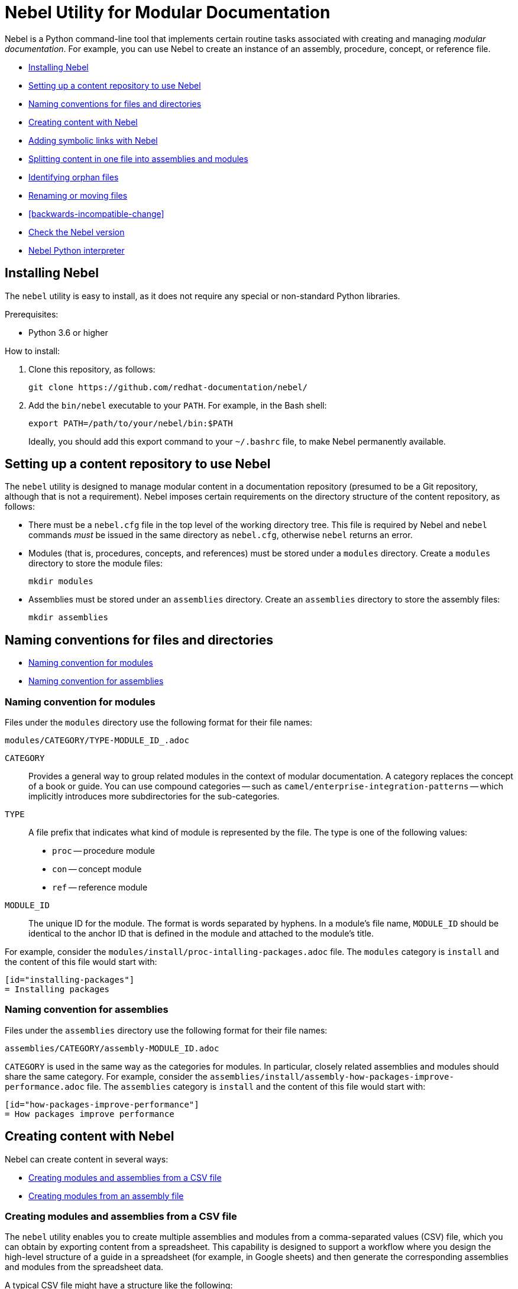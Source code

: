 = Nebel Utility for Modular Documentation

Nebel is a Python command-line tool that implements certain routine tasks associated with creating and managing _modular documentation_. For example, you can use Nebel to create an instance of an assembly, procedure, concept, or reference file.

* xref:installing-nebel[]
* xref:setting-up-a-content-repository-to-use-neble[]
* xref:naming-conventions-for-files-and-directories[]
* xref:creating-content-with-nebel[]
* xref:adding-symbolic-links-wth-nebel[]
* xref:splitting-content[]
* xref:identifying-orphan-files[]
* xref:renaming-or-moving-files[]
* xref:backwards-incompatible-change[]
* xref:nebel-versioning[]
* xref:nebel-python-interpreter[]

[id="installing-nebel"]
== Installing Nebel

The `nebel` utility is easy to install, as it does not require any special or non-standard Python libraries.

Prerequisites:

* Python 3.6 or higher

How to install:

. Clone this repository, as follows:
+
----
git clone https://github.com/redhat-documentation/nebel/
----

. Add the `bin/nebel` executable to your `PATH`. For example, in the Bash shell:
+
----
export PATH=/path/to/your/nebel/bin:$PATH
----
+
Ideally, you should add this export command to your `~/.bashrc` file, to make Nebel permanently available.

[id="setting-up-a-content-repository-to-use-neble"]
== Setting up a content repository to use Nebel

The `nebel` utility is designed to manage modular content in a documentation repository (presumed to be a Git repository, although that is not a requirement). Nebel imposes certain requirements on the directory structure of the content repository, as follows:

* There must be a `nebel.cfg` file in the top level of the working directory tree.
This file is required by Nebel and `nebel` commands _must_ be issued in the same directory as `nebel.cfg`, otherwise `nebel` returns an error.

* Modules (that is, procedures, concepts, and references) must be stored under a `modules` directory.
Create a `modules` directory to store the module files:
+
----
mkdir modules
----

* Assemblies must be stored under an `assemblies` directory.
Create an `assemblies` directory to store the assembly files:
+
----
mkdir assemblies
----

[id="naming-conventions-for-files-and-directories"]
== Naming conventions for files and directories

* xref:naming-conventions-for-modules[]
* xref:naming-conventions-for-assemblies[]

[id="naming-conventions-for-modules"]
=== Naming convention for modules

Files under the `modules` directory use the following format for their file names:

[source,subs="=macros"]
----
modules/CATEGORY/TYPE-MODULE_ID_.adoc
----

`CATEGORY`:: Provides a general way to group related modules in the context of modular documentation. A category replaces the concept of a book or guide. You can use compound categories -- such as `camel/enterprise-integration-patterns` -- which implicitly introduces more subdirectories for the sub-categories.

`TYPE`:: A file prefix that indicates what kind of module is represented by the file. The type is one of the following values:
+
* `proc` -- procedure module
* `con` -- concept module
* `ref` -- reference module

`MODULE_ID`:: The unique ID for the module. The format is words separated by hyphens. In a module's file name, `MODULE_ID` should be identical to the anchor ID that is defined in the module and attached to the module's title.

For example, consider the `modules/install/proc-intalling-packages.adoc` file. The `modules` category is `install` and the content of this file would start with: 

----
[id="installing-packages"]
= Installing packages
----

[id="naming-conventions-for-assemblies"]
=== Naming convention for assemblies

Files under the `assemblies` directory use the following format for their file names:

----
assemblies/CATEGORY/assembly-MODULE_ID.adoc
----

`CATEGORY` is used in the same way as the categories for modules.
In particular, closely related assemblies and modules should share the same category. For example, consider the `assemblies/install/assembly-how-packages-improve-performance.adoc` file. The `assemblies` category is `install` and the content of this file would start with: 

----
[id="how-packages-improve-performance"]
= How packages improve performance
----

[id="creating-content-with-nebel"]
== Creating content with Nebel

Nebel can create content in several ways:

* xref:creating-modules-and-assemblies-from-a-csv-file[]
* xref:creating-modules-from-an-assembly-file[]

[id="creating-modules-and-assemblies-from-a-csv-file"]
=== Creating modules and assemblies from a CSV file

The `nebel` utility enables you to create multiple assemblies and modules from a comma-separated values (CSV) file, which you can obtain by exporting content from a spreadsheet.
This capability is designed to support a workflow where you design the high-level structure of a guide in a spreadsheet (for example, in Google sheets) and then generate the corresponding assemblies and modules from the spreadsheet data.

A typical CSV file might have a structure like the following:

----
Category,UserStory,Type,ModuleID,Title,VerifiedInVersion,QuickstartID,Comments,Jira
installing-on-apache-karaf,"As an Evaluator, I want to install Fuse on Karaf, so that I can try it out quickly and discover whether it meets my needs.",assembly,install-karaf-for-evaluator,,,,Evaluator only has access to the kits published on the developer site. Evaluators like to use an IDE and probably have a Windows machine.,
installing-on-apache-karaf,"As a Developer, I want to install Fuse on Karaf, so that I can develop Karaf applications on my local machine.",assembly,install-karaf-for-developer,,,,Developer is probably not that worried about which patch they install. Probably wants to configure Maven properly.,
----

When you use a spreadsheet to plan modules, there must be columns for `Category`, `Type`, `Level` and `ModuleID`.
However, if you are using the spreadsheet to define the high-level structure of a guide, you will almost certainly want to include the `UserStory` column as well.
Some of the additional columns are preserved as metadata (written into comments in the generated module and assembly files), whilst other additional columns are ignored.

Given a CSV file, `sample.csv`, you can generate the corresponding modules and assemblies by entering the following command in your content repository:

----
nebel create-from sample.csv
----

When using a Google sheet to plan assemblies and modules, the `Levels` column enables you to specify a nesting level for each module/assembly by using a positive integer, 1...n. This makes it possible to map out the structure of your book exactly, using arbitrary levels of nesting.

When generating content from a sheet (actually, from an exported CSV file), Nebel automatically generates an accompanying `generated_master.adoc` file. This file contains the `include` directives for the top-level items specified in the sheet. This helps you quickly create a skeleton outline of the new book.

[id="creating-modules-from-an-assembly-file"]
=== Creating modules from an assembly file

The `nebel` utility can also create modules by scanning an assembly file for AsciiDoc `include::` directives and -- based on the information available in the include directives -- creating corresponding modules that contain template content.

To create modules from an assembly file:

. Edit an existing assembly file to add some `include::` directives for _some modules that do not exist yet_.
For example, in the `assemblies/installing-on-apache-karaf/assembly-install-karaf-for-administrators.adoc`, you could add the following include directives:
+
----
\include::../../modules/installing-on-apache-karaf/proc-downloading-the-latest-karaf-patch.adoc[leveloffset=+1]

\include::../../modules/installing-on-apache-karaf/proc-unzipping-karaf-packages.adoc[leveloffset=+1]

\include::../../modules/installing-on-apache-karaf/proc-creating-karaf-users.adoc[leveloffset=+1]
----

. In the directory that contains the `nebel.cfg` file, run the following command:  
+
----
nebel create-from assemblies/installing-on-apache-karaf/assembly-install-karaf-for-administrators.adoc
----
+
After running this command, you should find three new procedure modules in the `modules/installing-on-apache-karaf` directory.

[id="adding-symbolic-links-wth-nebel"]
== Adding symbolic links with Nebel

All content is in the `assemblies` directory and the `modules` directory. For publishing a book, the `master.adoc` file for the book is in another directory, which is a peer to the `assemblies`
directory and `modules` directory. To generate the book, you need a symbolic link from the book directory to each category directory that contains assemblies or modules that contain the content for the book.

[id="setting-up-a-book-directory-for-symbolic-links"]
=== Setting up a book directory for symbolic links

In a book directory, before you add symbolic links to category directories, add an `assemblies` directory, an `images` directory, and a `modules` directory.
For example, suppose the name of the book directory is `installing-on-jboss-eap`. You want the `installing-on-jboss-eap` directory to contain:

----
assemblies
images
modules
master-docinfo.xml
master.adoc
----

[id="running-nebel-to-add-symbolic-links"]
=== Running Nebel to add symbolic links

To run nebel to create symbolic links, the command line has the following form:

----
nebel book BOOK_DIRECTORY_NAME -c "CATEGORY1,CATEGORY2,...CATEGORYN"
----

Replace `BOOK_DIRECTORY_NAME` with the name of the directory that contains the book for which you are adding symbolic links to category directories.
In the quotation marks, insert the name of each category directory for which you want symbolic links.
For example, the following command adds symbolic links to the directory that contains the book, Installing on JBoss EAP:

----
nebel book installing-on-jboss-eap -c "installing-on-jboss-eap,maven"
----

In the `installing-on-jboss-eap/assemblies` directory, the example command adds symbolic links to:

----
assemblies/installing-on-jboss-eap
assemblies/maven
----

In the `installing-on-jboss-eap/modules` directory, the example command adds symbolic links to:

----
modules/installing-on-jboss-eap
modules/maven
----

In the `installing-on-jboss-eap/images` directory, the example command adds symbolic links to:

----
images/installing-on-jboss-eap
images/maven
----

At a later time, if you add a new category in the main `assemblies` directory or in the main `modules` directory,
you can run the command again and specify only the new category or categories.

[id="splitting-content"]
== Splitting content in one file into assemblies and modules

You can split an existing AsciiDoc file into assemblies and modules using Nebel's annotation approach. 
Content that you want to convert must be organized in sections that lend themselves to being assemblies, concept modules, procedure modules, or reference modules. 

There are two main use cases for using `nebel split`:

* You want to convert legacy content to modularized content. In this situation, you iteratively add annotations and run `nebel split` until you get the output that you want. Thereafter, you maintain the assemblies and modules created by running `nebel split`. That is, you update the assembly and module files; you no longer update the legacy content. 

* Fewer, larger files are preferred over many, smaller, assembly and module files. Usually, this goes with a preference for shorter headings in place of the longer headings that have the distinguishing qualifications required in modular documentation. Upstream communities often prefer larger files and shorter headings. In this situation, each time you fetch the larger files, for example, to reuse the content downstream, there is a script that runs `nebel split` to create the assemblies and modules. You maintain the larger files; you do not edit the generated assemblies and modules. 

The following topics provide information and instructions for doing this:

* <<annotating-a-file-for-conversion-to-assemblies-and-modules>>
* <<generating-assemblies-and-modules-from-annotated-files>>
* <<nebel-split-annotations-reference>>
* <<nebel-split-command-reference>>

[id="annotating-a-file-for-conversion-to-assemblies-and-modules"]
=== Annotating a file for conversion to assemblies and modules

To prepare a non-modularized AsciiDoc file for conversion to assemblies and modules, add required annotations to the file.

.Prerequisites

* You edited the content to be split so that it is easy to distinguish whether a section is an assembly, a concept module, a procedure module or a reference module.  

.Procedure

. In a text editor, open the AsciiDoc file to be split.
. Find the first, top-level heading in the file.
For example, the top-level heading might look like this:
+
----
[[debezium-mysql-connector]]
= Debezium Connector for MySQL
----

. Decide which _category_ this content should be in. 

. Determine the content type, that is, whether this section should be an assembly, a concept module, a procedure module, or a reference module. As this is a top-level heading, it is likely that you would want to convert the initial content into an assembly.

. Insert comments that specify the category and the type. 
+
For example, suppose that the section should be an assembly in the `debezium-using` category. Add the following comments (annotations) to the file immediately before the heading:
+
----
// Category: debezium-using
// Type: assembly
[[mysql-connector]]
= Debezium Connector for MySQL
----
+
The default behavior is that the category you specify for the top-level heading 
applies to all subheadings.
+
If you do not specify the category, it defaults to the name of the directory containing the file being split or to a directory named `default`.

. Move down to the next section heading, which is most likely a subheading 
of the preceding heading. In other words, the next section heading is probably 
indicated by two equals signs, `==`. 

. To convert this subheading and its content to a module, decide the content's type.

. Add a comment that specifies the content's type as 
`concept`, `procedure`, or `reference`. For example:
+
----
// Type: concept
[[overview]]
== Overview of MySQL Connector
----
+
It is _not_ necessary to specify a `Category` annotation for
subheadings. 
+
Any subheadings in this module section do not require annotations. 
When you run Nebel to split the content, the utility 
maps any subheadings here to subheadings in the enclosing module. 
This is the default behavior. 

. _Optional._ To override the section's anchor ID, which appears in 
double square brackets, `[[  ]]`, insert a `ModuleID` annotation before the heading.
For example:
+
----
// Type: concept
// ModuleID: overview-of-debezium-mysql-connector
[[overview]]
== Overview of MySQL Connector
----
+
The generated module or assembly will have the anchor ID that you specify
in the `ModuleID` annotation. 

. _Optional_. To override the section's title, insert a `Title` annotation before the heading.
For example:
+
----
// Type: concept
// ModuleID: overview-of-debezium-mysql-connector
// Title: Overview of Debezium MySQL connector
[[overview]]
== Overview of MySQL Connector
----
+
The generated module or assembly will have the title that you specify
in the `Title` annotation. 

. Proceed through the file, adding `Category`, `Type`, `ModuleID`, and `Title` annotations before subsection headings as needed.

. Save and close the file. 

.Examples

* link:https://raw.githubusercontent.com/debezium/debezium/master/documentation/modules/ROOT/pages/connectors/mysql.adoc[Debezium connector for MySQL]

* link:https://raw.githubusercontent.com/debezium/debezium/master/documentation/modules/ROOT/pages/connectors/postgresql.adoc[Debezium connector for PostgreSQL]

.Next steps

To generate assemblies and modules for a book, repeat this procedure for each of
the book's files. 

[id="generating-assemblies-and-modules-from-annotated-files"]
=== Generating assemblies and modules from annotated files

When an AsciiDoc file has modular documentation annotations, 
you can run Nebel to convert it to assemblies and modules. 

.Prerequisites

* You added `Type` annotations, and optionally `Category`, `Title` and `ModuleID` annotations, to one or more AsciiDoc files. 

* link:https://github.com/fbolton/nebel[The Nebel utility is installed.]

* You have the latest Nebel updates. If you have not run Nebel in a while, change to your local `nebel` directory and run `git pull`.

* The documentation directory in which you want to run `nebel` meets these conditions:
** The top-level directory contains a `nebel.cfg` file.
For example, the `fuse7/docs` directory contains a `nebel.cfg` file. 
You can copy `nebel.cfg` to a directory if you need to. 
** The directory is 
<<how-modularized-integration-documentation-repositories-are-organized,organized for modularization.>>

.Procedure

. Open a new shell prompt. 
. Navigate to the directory that contains the `nebel.cfg` file.
. To generate assemblies and modules from one AsciiDoc file, run `nebel` using the following command line format: 
+
`nebel split --legacybasedir LEGACYBASEDIR ANNOTATED_FILE.adoc`
+
`LEGACYBASEDIR` specifies the root directory of the file being split, such that the immediate subdirectories of `LEGACYBASEDIR` implicitly define the default categories.
+
`ANNOTATED_FILE` is the path to the annotated AsciiDoc file.
+
For example, if the annotated file is located at `./connectors/mysql.adoc`, you could run a command like this: 
+
`nebel split --legacybasedir . connectors/mysql.adoc`
+
This would store the generated assemblies in the `assemblies/connectors` directory and the generated modules in the `modules/connectors` directory.
The generated category defaults to `connectors`, because `connectors` is the immediate subdirectory of the specified `LEGACYBASEDIR` (`.` directory).
+
Alternatively, you can specify only the name of the annotated file, for example: 
+
`nebel split upstream/debezium/debezium-1.2/documentation/modules/ROOT/pages/connectors/mysql.adoc`
+
To generate assemblies and modules from multiple files, use the wildcard, which is a pair of curly braces, `{}`.
For example:
+
`nebel split --legacybasedir . connectors/{}.adoc`

. _Optional_. After splitting files, you can run Nebel to fix cross-references that changed because of `ModuleID` annotations. For example: 
+
`nebel update --fix-links -a upstream/debezium/attributes.adoc,attributes.adoc,attributes-links.adoc -c debezium-using`
+
`-a`:: Specifies a comma-separated list of attribute files that that Nebel needs to update references. You must specify the path for the repository's `attributes.adoc` and `attributes-links.adoc` files. If the directory uses any other attributes files, you must specify them as well. This sample command line specifies the `attributes.adoc` file in the `upstream/debezium` directory. 
 
`-c`:: Specifies the scope of the content in which Nebel updates links. Specify one or more, comma-separated category names. In this example, Nebel fixes links that are in the `debezium-using` category.  

[id="nebel-split-annotations-reference"]
=== Nebel split annotations reference

In a non-modular AsciiDoc file, a Nebel annotation is a one-line 
comment immediately before a section heading. There cannot be blank lines between the annotation and the heading it applies to. An annotation comment has the following
format:

`// ANNOTATION_NAME: ANNOTATION_VALUE`

Each annotation that Nebel can interpret 
and process when splitting large, current files or legacy files into assemblies and modules is described here. 

* <<category>>
* <<type>>
* <<topictype>>
* <<moduleid>>
* <<title>>

[id="category"]
==== `Category`

This annotation specifies the category for the content in the following section. The category is the 
subdirectory of the `assemblies` directory or the `modules` directory in which 
Nebel will store the generated file. After you specify a category for a 
particular section, it applies to _all_ of its subsections, and, hence, to 
all of the assemblies and modules generated from those subsections.

It is typically necessary to set the `Category` annotation on only the  top-level section heading in a file.
The rest of the subsections in the file are then implicitly mapped to the same category.
If you do not specify the `Category` annotation, it defaults to one of the following: 

* The directory that contains the AsciiDoc file being split, as indicated by the `--legacybasedir` option in the `nebel split` command
* The `assemblies/default` and `modules/default` directories, which `nebel split` creates if `--legacybasedir` was not specified in the `nebel split` command

For example, given the following `Category` annotation:
----
// Category: integration-nebel
// Type: assembly
[id="splitting-content"]
== Splitting content 
----

Nebel creates the `assembly-splitting-content.adoc` file in the `assemblies/integration-nebel/` directory.

[id="type"]
==== `Type`
This annotation Specifies the kind of module to map the following section to. 

.Descriptions of `Type` annotation values
[cols='1,4',options="header"]
|===
|Value | Description

|`assembly`
|Maps the section to an assembly.

|`concept`
|Maps the section to a concept module.

|`procedure`
|Maps the section to a procedure module.

|`reference`
|Maps the section to a reference module.

|`continue`
|Absorbs the section into the preceding module or assembly. 
It becomes a subsection of the preceding module or assembly. 

|`skip`
|Skips the section. It does not appear in the generated assembly or module.
|===

If you do not specify a `Type` annotation for a section, the section 
becomes a subsection of the nearest enclosing module or assembly.

[id="topictype"]
==== `TopicType`
This annotation is an alias of `Type`.
In other words, you can use either the `TopicType` annotation alias or the `Type` annotation to specify the module or assembly type.

[id="moduleid"]
==== `ModuleID`

This annotation specifies a new value for the section's anchor ID. 
In the generated module, the `ModuleID` value
that you specify in this annotation replaces the ID in the unsplit source file.  

If you want the generated section to have a different ID 
from the content being split, use this annotation instead of changing the existing ID directly. This 
makes it possible for Nebel to update cross-references to this section so that they specify the new anchor ID. 
For example:

----
// Category: integration-nebel
// Type: assembly
// ModuleID: splitting-content-by-inserting-annotations
[id="splitting-content"]
== Splitting content 
----

With these annotations, Nebel creates the `assembly-splitting-content-by-inserting-annotations.adoc` file and the anchor ID in the file is 

`[id="splitting-content-by-inserting-annotations"]`

[id="title"]
==== `Title`
This annotation specifies a new title (heading) for the section.
In the generated module, Nebel replaces the heading that is in the file being split with the `Title` value that you specify in this  annotation.

This is useful for keeping short headings upstream and also having longer, descriptive headings downstream.
For example:

----
// Type: concept
// ModuleID: overview-of-splitting-asciidoc-by-using-annotations
// Title: Overview of splitting AsciiDoc by using annotations
[[Overview]]
== Overview
----

With these annotations, Nebel creates the `con-overview-of-splitting-asciidoc-by-using-annotations.adoc` file and the heading in the file is 

`== Overview of splitting AsciiDoc by using annotations`

[id="nebel-split-command-reference"]
=== Nebel split command reference

The `nebel split` command, has the following format:  

[source,options="+macros"]
----
nebel split [-h] [options] FROM_FILE
----

Run `nebel split -h` to display help for the options. Replace `FROM_FILE` with the name of the `.adoc` file to split. 

.Descriptions of `nebel split` command options
[cols='1,3',options="header"]
|===
|Option 
|Description

|`-a`
|One or more attribute files (comma separated) that Nebel needs to resolve links to included files in the assemblies that Nebel generates. Attributes are often in the path names specified in `include` statements. When Nebel splits content, it must be able to resolve (find) included files. 

|`--conditions`
|One or more condition names (comma separated) specified in `ifdef` or `ifndef` statements in content to be split. Nebel keeps or deletes content tagged with the conditions you specify depending on whether the source specifies `ifdef` or `ifndef`. Nebel does this before it splits the content. +
 +
A common scenario is that you want to delete upstream-only content when you are splitting content into files that will be used downstream. For example, suppose that you tag upstream-only content with `ifdef::community[]` and you tag downstream-only content with `ifdef::product[]`. When you run `nebel split` and specify `--conditions product`, Nebel keeps content tagged with `product` and deletes content tagged with `community`. +
 +
Now suppose that you specify `ifndef::community[]` statements to tag content that is downstream-only. To keep content tagged by `ifndef::community[]` in the generated assemblies and modules, run `nebel split` with `--conditions community`. 
 +
If the content being split contains `ifdef` or `ifndef` statements and you run `nebel split` without specifying the `--conditions` option, Nebel keeps and splits all content. This is likely to lead to erroneous output. 

|`--category-prefix`
|Adds the specified prefix to any generated categories, which can be helpful to distinguish categories from one another. For example, suppose that an annotation instructs Nebel to generate some modules in the category `getting-started`. By running `nebel split` and specifying `--category-prefix debezium`, Nebel would add modules to the `debezium-getting-started` category. +
 +
In a split annotation, if you specify, for example, `// Category: debezium-getting-started` and you run `nebel split` with the `--category debezium` option, Nebel adds files to the `debezium-getting-started` category and not to the `debezium-debezium-getting-started` category. 

|`--legacybasedir`
|Specifies the root directory of the file(s) being split. Nebel might use this directory to determine the category for the generated files.

|`--timestamp`
|Inserts a timestamp in each generated assembly and module file. 

|===

Here is an example of a `nebel split` command: 

[source,options="nowrap"]
----
nebel split -a attributes.adoc --conditions product --category-prefix debezium --legacybasedir upstream/debezium/debezium-$branch/documentation/modules/ROOT/pages upstream/debezium/debezium-$branch/documentation/modules/ROOT/pages/connectors/postgresql.adoc
----

This command: 

* Is executed in the `integration/docs` directory.
* Specifies the `attributes.adoc` file that is in the `docs` directory.
* Instructs `nebel split` to delete content that is tagged with a condition other than `product`. For example, content enclosed in `ifdef::community[]` and `endif::community[]` statements is deleted. 
* Specifies that the names of categories that will contain the generated files begin with `debezium`. 
* Provides the path of the root directory for the file to be split. 
* Specifies the path of the file to be split. 

[id="identifying-orphan-files"]
== Identifying orphan files

You can run Nebel to identify files that are not included in a `master.adoc` file or an assembly. It is then up to you to determine whether to delete an orphan file or add an `include` statement for an orphan file. 

This is helpful when you regularly run `nebel split` upon fetching updated upstream content. If you change a Nebel annotation in an upstream file, the next time you fetch the file, `nebel split` might create a file with a different name but with the same content as an existing file. For example, suppose an upstream file has this annotation: 

----
// Type: concept
// ModuleID: descriptions-of-events
----

You fetch the upstream file and `nebel split` generates the `con-descriptions-of-events.adoc` file, which is included in an assembly. Later, you change the annotation:

----
// ModuleID: descriptions-of-debezium-events
----

The next time that you fetch the upstream file, `nebel split` generates the `con-descriptions-of-debezium-events.adoc` file and includes this file in an assembly. The `con-descriptions-of-events.adoc` file is no longer included in an assembly; it is an orphan file that you can delete. 

The format for running `nebel orphan` is: 

----
nebel orphan [-h] [-c CATEGORY_LIST] [-a ATTRIBUTE_FILES]
----

`-h`:: Displays a help message.

`-c CATEGORY_LIST`:: Replace `CATEGORY_LIST` with a comma-separated list of categories. Nebel checks for orphan files by evaluating `include` statements in all `master.adoc` files and in `assemblies` and `modules` subdirectories for only the categories that you specify. If you do not specify the `-c` option, Nebel checks all categories for orphans. 

`-a ATTRIBUTE_FILES`:: Replace `ATTRIBUTE_FILES` with a comma-separated list of attribute files that Nebel needs to resolve paths in `include` statements in the categories that the command is checking. 

For example: 

----
nebel orphan -c debezium-using -a attributes.adoc,upstream/debezium/attributes.adoc
----

This command resolves `include` statements in assemblies that are in the `debezium-using` category. To do this, Nebel needs the toplevel `attributes.adoc` file, and it also needed the `upstream/debezium/attributes.adoc` file. 

[id="renaming-or-moving-files"]
== Renaming or moving files

The `nebel mv` command lets you move or rename a file (or files) without breaking any include directives. In particular, this subcommand was originally implemented to assist with renaming modular file prefixes. For example, consider a collection of procedure modules whose file names start with `p_`. To change that prefix to `proc-` you can rename the files by running a command like this:

----
nebel mv modules/getting-started/p_{}.adoc modules/getting-started/proc-{}.adoc
----

The `nebel` utility updates `include` directives as well as links that contain the file names that are being changed.

[id="modular-file-prefixes"]
== Modular file prefixes

The default modular file prefix is the underscore, `_`.

was the separator for modular file prefixes. For example, file names had prefixes such `proc_`, `con_`, and `ref_`. It was possible to customize the prefixes, by setting some properties in the `nebel.cfg` file, but it was not possible to change the separator to be anything other than an underscore.

You can customize the file prefixes, including the separator character, by editing settings in the `nebel.cfg` file.

For example:

----
[Nebel]
dir.assemblies = assemblies
dir.modules = modules
prefix.assembly = assembly-
prefix.procedure = proc-
prefix.concept = con-
prefix.reference = ref-
----

[id="nebel-versioning"]
== Check the Nebel version

You can use `-v` to check which version you are using.

For example:

----
nebel -v
Nebel 2.1.x (dev release)
----

[id="nebel-python-interpreter"]
== Nebel Python interpreter

The `nebel` utility only works Python 3.